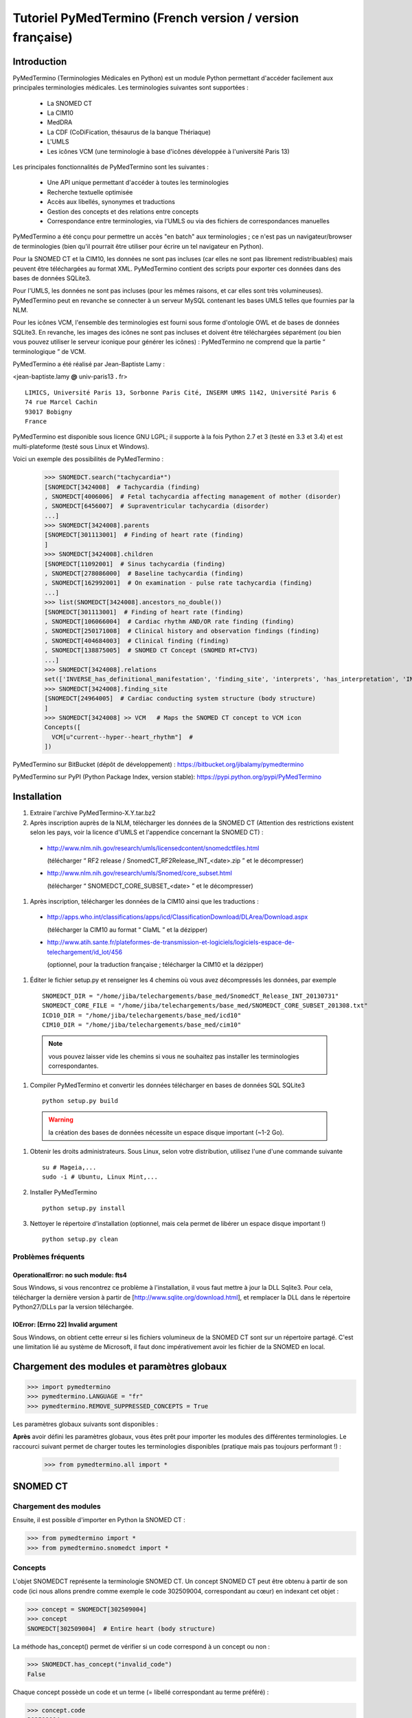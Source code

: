 Tutoriel PyMedTermino (French version / version française)
==========================================================

Introduction
************

PyMedTermino (Terminologies Médicales en Python) est un module Python permettant d'accéder facilement aux
principales terminologies médicales. Les terminologies suivantes sont supportées :

 - La SNOMED CT
 - La CIM10
 - MedDRA
 - La CDF (CoDiFication, thésaurus de la banque Thériaque)
 - L'UMLS
 - Les icônes VCM (une terminologie à base d'icônes développée à l'université Paris 13)

Les principales fonctionnalités de PyMedTermino sont les suivantes :

 - Une API unique permettant d'accéder à toutes les terminologies
 - Recherche textuelle optimisée
 - Accès aux libellés, synonymes et traductions
 - Gestion des concepts et des relations entre concepts
 - Correspondance entre terminologies, via l'UMLS ou via des fichiers de correspondances manuelles

PyMedTermino a été conçu pour permettre un accès "en batch" aux terminologies ; ce n'est pas un
navigateur/browser de terminologies (bien qu'il pourrait être utiliser pour écrire un tel navigateur en Python).

Pour la SNOMED CT et la CIM10, les données ne sont pas incluses (car elles ne sont pas librement
redistribuables) mais peuvent être téléchargées au format XML. PyMedTermino contient des
scripts pour exporter ces données dans des bases de données SQLite3.

Pour l'UMLS, les données ne sont pas incluses (pour les mêmes raisons, et car elles sont très
volumineuses). PyMedTermino peut en revanche se connecter à un serveur MySQL contenant les bases UMLS
telles que fournies par la NLM.

Pour les icônes VCM, l'ensemble des terminologies est fourni sous forme d'ontologie OWL et de bases de
données SQLite3. En revanche, les images des icônes ne sont pas incluses et doivent être téléchargées
séparément (ou bien vous pouvez utiliser le serveur iconique pour générer les icônes) : PyMedTermino ne
comprend que la partie “ terminologique ” de VCM.

PyMedTermino a été réalisé par Jean-Baptiste Lamy :

<jean-baptiste.lamy **@** univ-paris13 **.** fr>

::
  
  LIMICS, Université Paris 13, Sorbonne Paris Cité, INSERM UMRS 1142, Université Paris 6
  74 rue Marcel Cachin
  93017 Bobigny
  France

PyMedTermino est disponible sous licence GNU LGPL; il supporte à la fois Python 2.7 et 3 (testé en 3.3 et
3.4) et est multi-plateforme (testé sous Linux et Windows).

Voici un exemple des possibilités de PyMedTermino :

  >>> SNOMEDCT.search("tachycardia*")
  [SNOMEDCT[3424008]  # Tachycardia (finding)
  , SNOMEDCT[4006006]  # Fetal tachycardia affecting management of mother (disorder)
  , SNOMEDCT[6456007]  # Supraventricular tachycardia (disorder)
  ...]
  >>> SNOMEDCT[3424008].parents
  [SNOMEDCT[301113001]  # Finding of heart rate (finding)
  ]
  >>> SNOMEDCT[3424008].children
  [SNOMEDCT[11092001]  # Sinus tachycardia (finding)
  , SNOMEDCT[278086000]  # Baseline tachycardia (finding)
  , SNOMEDCT[162992001]  # On examination - pulse rate tachycardia (finding)
  ...]
  >>> list(SNOMEDCT[3424008].ancestors_no_double())
  [SNOMEDCT[301113001]  # Finding of heart rate (finding)
  , SNOMEDCT[106066004]  # Cardiac rhythm AND/OR rate finding (finding)
  , SNOMEDCT[250171008]  # Clinical history and observation findings (finding)
  , SNOMEDCT[404684003]  # Clinical finding (finding)
  , SNOMEDCT[138875005]  # SNOMED CT Concept (SNOMED RT+CTV3)
  ...]
  >>> SNOMEDCT[3424008].relations
  set(['INVERSE_has_definitional_manifestation', 'finding_site', 'interprets', 'has_interpretation', 'INVERSE_associated_with'])
  >>> SNOMEDCT[3424008].finding_site
  [SNOMEDCT[24964005]  # Cardiac conducting system structure (body structure)
  ]
  >>> SNOMEDCT[3424008] >> VCM   # Maps the SNOMED CT concept to VCM icon
  Concepts([
    VCM[u"current--hyper--heart_rhythm"]  # 
  ])

PyMedTermino sur BitBucket (dépôt de développement) : https://bitbucket.org/jibalamy/pymedtermino

PyMedTermino sur PyPI (Python Package Index, version stable): https://pypi.python.org/pypi/PyMedTermino


Installation
************

#. Extraire l'archive PyMedTermino-X.Y.tar.bz2

#. Après inscription auprès de la NLM, télécharger les données de la SNOMED CT (Attention des restrictions existent selon les pays, voir la licence d'UMLS et l'appendice concernant la SNOMED CT) :

 - http://www.nlm.nih.gov/research/umls/licensedcontent/snomedctfiles.html
   
   (télécharger “ RF2 release / SnomedCT_RF2Release_INT_<date>.zip ” et le décompresser)

 - http://www.nlm.nih.gov/research/umls/Snomed/core_subset.html

   (télécharger “ SNOMEDCT_CORE_SUBSET_<date> ” et le décompresser)

#. Après inscription, télécharger les données de la CIM10 ainsi que les traductions :

 - http://apps.who.int/classifications/apps/icd/ClassificationDownload/DLArea/Download.aspx

   (télécharger la CIM10 au format “ ClaML ” et la dézipper)

 - http://www.atih.sante.fr/plateformes-de-transmission-et-logiciels/logiciels-espace-de-telechargement/id_lot/456

   (optionnel, pour la traduction française ; télécharger la CIM10 et la dézipper)

#. Éditer le fichier setup.py et renseigner les 4 chemins où vous avez décompressés les données, par exemple ::

     SNOMEDCT_DIR = "/home/jiba/telechargements/base_med/SnomedCT_Release_INT_20130731"
     SNOMEDCT_CORE_FILE = "/home/jiba/telechargements/base_med/SNOMEDCT_CORE_SUBSET_201308.txt"
     ICD10_DIR = "/home/jiba/telechargements/base_med/icd10"
     CIM10_DIR = "/home/jiba/telechargements/base_med/cim10"

  .. note:: vous pouvez laisser vide les chemins si vous ne souhaitez pas installer les terminologies correspondantes.

#. Compiler PyMedTermino et convertir les données télécharger en bases de données SQL SQLite3 ::

     python setup.py build

  .. warning:: la création des bases de données nécessite un espace disque important (~1-2 Go).

#. Obtenir les droits administrateurs. Sous Linux, selon votre distribution, utilisez l'une d'une commande suivante ::

     su # Mageia,...
     sudo -i # Ubuntu, Linux Mint,...

#. Installer PyMedTermino ::

     python setup.py install

#. Nettoyer le répertoire d'installation (optionnel, mais cela permet de libérer un espace disque important !) ::

     python setup.py clean



Problèmes fréquents
-------------------

OperationalError: no such module: fts4
++++++++++++++++++++++++++++++++++++++

Sous Windows, si vous rencontrez ce problème à l'installation, il vous faut mettre à jour la DLL Sqlite3. Pour cela, télécharger la dernière version à partir de [http://www.sqlite.org/download.html], et remplacer la DLL dans le répertoire Python27/DLLs par la version téléchargée.

IOError: [Errno 22] Invalid argument
++++++++++++++++++++++++++++++++++++

Sous Windows, on obtient cette erreur si les fichiers volumineux de la SNOMED CT sont sur un répertoire
partagé. C'est une limitation lié au système de Microsoft, il faut donc impérativement avoir les fichier
de la SNOMED en local.


Chargement des modules et paramètres globaux
********************************************

>>> import pymedtermino
>>> pymedtermino.LANGUAGE = "fr"
>>> pymedtermino.REMOVE_SUPPRESSED_CONCEPTS = True

Les paramètres globaux suivants sont disponibles :

.. data:: pymedtermino.DATA_DIR
   :noindex:

   indique le répertoire où sont présents les fichiers de base de données SQLite3 contenant les terminologies. Valeur par défaut : le répertoire de PyMedTermino.

.. data:: pymedtermino.LANGUAGE
   :noindex:
  
   indique la langue utiliser par défaut pour afficher les termes, lorsque plusieurs langues sont disponibles. Si la langue demandé n'est pas disponible, l'anglais est utilisé à défaut. ATTENTION : ce paramètre doit être renseigné AVANT de charger les terminologies. Valeur par défaut : "en" (anglais).

.. data:: pymedtermino.REMOVE_SUPPRESSED_CONCEPTS
   :noindex:

   indique s'il faut retirer ou non les concepts marqués comme supprimés ou dépréciés dans les terminologies. Valeur par défaut : 1 (vrai).

.. data:: pymedtermino.REMOVE_SUPPRESSED_TERMS
   :noindex:
  
   indique s'il faut retirer ou non les termes (=libellés textuels) marqués comme supprimés ou dépréciés dans les terminologies. Valeur par défaut : 1 (vrai).

.. data:: pymedtermino.REMOVE_SUPPRESSED_RELATIONS
   :noindex:

   indique s'il faut retirer ou non les relations marquées comme supprimées ou dépréciées dans les terminologies. Valeur par défaut : 1 (vrai).

**Après** avoir défini les paramètres globaux, vous êtes prêt pour  importer les modules des différentes
terminologies. Le raccourci suivant permet de charger toutes les terminologies disponibles (pratique mais
pas toujours performant !) :

  >>> from pymedtermino.all import *


SNOMED CT
*********

Chargement des modules
----------------------

Ensuite, il est possible d'importer en Python la SNOMED CT :

>>> from pymedtermino import * 
>>> from pymedtermino.snomedct import *

Concepts
--------

L'objet SNOMEDCT représente la terminologie SNOMED CT. Un concept SNOMED CT peut être obtenu à partir de
son code (ici nous allons prendre comme exemple le code 302509004, correspondant au cœur) en indexant cet
objet :

>>> concept = SNOMEDCT[302509004]
>>> concept
SNOMEDCT[302509004]  # Entire heart (body structure)

La méthode has_concept() permet de vérifier si un code correspond à un concept ou non :

>>> SNOMEDCT.has_concept("invalid_code")
False

Chaque concept possède un code et un terme (= libellé correspondant au terme préféré) :

>>> concept.code
302509004
>>> concept.term
u'Entire heart (body structure)'

La SNOMED CT propose aussi des termes synonymes (notez le “ s ” sur “ terms ”) :

>>> concept.terms
[u'Heart', u'Entire heart', u'Entire heart (body structure)']


Recherche textuelle
-------------------

La méthode search() permet d'effectuer une recherche textuelle, parmi les libellées des concepts et leurs
synonymes :

>>> SNOMEDCT.search("Cardiac structure")
[ SNOMEDCT[80891009] # Heart structure (body structure)
, SNOMEDCT[308793001] # Embryonic cardiac structure (body structure)
...]

La recherche textuelle utilise le moteur FTS de SQLite, il est donc possible d'utiliser les
fonctionnalités offertes par ce moteur. Par exemple pour rechercher tous les mots commençant par un
préfixe donné :

>>> SNOMEDCT.search("osteo*")
[ SNOMEDCT[1551001]  # Osteomyelitis of femur (disorder)
, SNOMEDCT[4598005]  # Osteomalacia (disorder)
...]

Relations est-un : concepts parents et enfants
----------------------------------------------

Les attributs “ parents ” et “ children ” permettent d'obtenir la liste des concepts parents et des
concepts enfants (c'est-à-dire ceux reliés au concept par des relations est-un) :

>>> concept.parents
[SNOMEDCT[116004006]  # Hollow viscus (body structure)
, SNOMEDCT[80891009]  # Heart structure (body structure)
, SNOMEDCT[187639008]  # Entire thoracic viscus (body structure)
]
>>> concept.children
[SNOMEDCT[195591003]  # Entire transplanted heart (body structure)
]

Les méthodes ancestors() et descendants() permettent de parcourir les concepts ancêtres (les parents, les
parents des parents, etc) et les concepts descendants (les enfants, les enfants des enfants, etc) :

>>> for ancestor in concept.ancestors(): print ancestor
SNOMEDCT[116004006]  # Hollow viscus (body structure)
SNOMEDCT[118760003]  # Entire viscus (body structure)
SNOMEDCT[272625005]  # Entire body organ (body structure)
[...]

Les méthodes ancestors() et descendants() retournent des générateurs Python, pour obtenir la liste des
ancêtres ou des descendants il faut utiliser la fonction list() :

>>> concept.ancestors()
<generator object ancestors at 0xb3f734c>
>>> list(concept.ancestors())
[SNOMEDCT[116004006]  # Hollow viscus (body structure)
, SNOMEDCT[118760003]  # Entire viscus (body structure)
, SNOMEDCT[272625005]  # Entire body organ (body structure)
,...]
>>> list(concept.descendants())
[SNOMEDCT[195591003]  # Entire transplanted heart (body structure)
]

Les méthodes ancestors_no_double() et descendants_no_double() fonctionnent de la même manière mais en
éliminant les doublons. Les méthodes self_and_ancestors() et self_and_descendants() fonctionnent de la
même manière mais retournent aussi le concept de départ lui-même. Les méthodes
self_and_ancestors_no_double() et self_and_descendants_no_double() combinent les deux comportements.

Enfin, la méthode is_a() permet de tester si un concept est un descendant d'un autre concept :

>>> concept.is_a(SNOMEDCT[272625005])
True

Relations partie-de
-------------------

Les attributs “ part_of ” et “ INVERSE_part_of ” permettent d'accéder aux concepts partie ou tout :

>>> concept.part_of
[SNOMEDCT[362010009] # Entire heart AND pericardium (body structure)
]
>>> concept.INVERSE_part_of
[SNOMEDCT[102298001] # Structure of chordae tendineae cordis (body structure)
, SNOMEDCT[181285005] # Entire heart valve (body structure)
, SNOMEDCT[181288007] # Entire tricuspid valve (body structure)
, SNOMEDCT[181293005] # Entire cardiac wall (body structure)
,...]

Les méthodes ancestor_parts() et descendant_parts() retournent un générateur Python permettant de
parcourir les super- ou sous-parties du concept :

>>> list(concept.ancestor_parts())
[SNOMEDCT[362010009] # Entire heart AND pericardium (body structure)
, SNOMEDCT[362688008] # Entire middle mediastinum (body structure)
, SNOMEDCT[181217005] # Entire mediastinum (body structure)
, SNOMEDCT[302551006] # Entire thorax (body structure)
,...]
>>> list(concept.descendant_parts())
[SNOMEDCT[181285005]  # Entire heart valve (body structure)
, SNOMEDCT[192664000]  # Entire cardiac valve leaflet (body structure)
, SNOMEDCT[192747009]  # Structure of cardiac valve cusp (body structure)
,...]

Enfin, la méthode is_part_of() permet de tester si un concept est une partie d'un autre concept (de
manière récursive) :

>>> concept.is_part_of(SNOMEDCT[91744000])
False

Autres relations
----------------

L'attribut “ relations ” permet d'obtenir la liste des types de relations disponibles pour ce concept.
Les relations est-un (is_a) ne sont jamais incluses dans “ relations ”, elles sont gérées via les
attributs “ parents ” et “ children ” vus précédemment, en revanche les relations partie-de y figurent.
Les relations inverses sont préfixées par “ INVERSE\_ ”.

>>> concept = SNOMEDCT[3424008]
>>> concept
SNOMEDCT[3424008] # Tachycardia (finding)
>>> concept.relations
set([u'INVERSE_has_definitional_manifestation', u'finding_site', u'interprets', u'has_interpretation', u'INVERSE_associated_with'])

Chaque relation correspond à un attribut du concept, qui retourne une liste avec le ou les valeurs
correspondantes :

>>> concept.finding_site
[SNOMEDCT[24964005] # Cardiac conducting system structure (body structure)
]
>>> concept.interprets
[SNOMEDCT[364075005]  # Heart rate (observable entity)
]
>>> concept.INVERSE_has_definitional_manifestation
[ SNOMEDCT[413342000]  # Neonatal tachycardia (disorder)
, SNOMEDCT[195069001]  # Paroxysmal atrial tachycardia (disorder)
, SNOMEDCT[195070000]  # Paroxysmal atrioventricular tachycardia (disorder)
,...]

Groupes de relations
--------------------

Dans la SNOMED CT, les relations peuvent être regroupées en groupes. L'attribut “ groups ” permet d'obtenir la liste des groupes de relation. Il est ensuite possible d'accéder aux relations du groupe comme pour un concept.

>>> SNOMEDCT[186675001]
SNOMEDCT[186675001]  # Viral pharyngoconjunctivitis (disorder)
>>> SNOMEDCT[186675001].groups
[<Group associated_morphology Inflammation (morphologic abnormality); finding_site Conjunctival structure (body structure)>, <Group associated_morphology Inflammation (morphologic abnormality); finding_site Pharyngeal structure (body structure)>]
>>> SNOMEDCT[186675001].groups[0].relations
set([u'associated_morphology', u'finding_site'])
>>> SNOMEDCT[186675001].groups[0].finding_site
Concepts([
  SNOMEDCT[29445007]  # Conjunctival structure (body structure)
])
>>> SNOMEDCT[186675001].groups[0].associated_morphology
Concepts([
  SNOMEDCT[23583003]  # Inflammation (morphologic abnormality)
])

Les relations qui n'appartiennent à aucun groupe sont réunies dans un groupe “ hors-groupe ” (qui ne figure pas dans la liste “ groups ”).

>>> SNOMEDCT[186675001].out_of_group
<Group causative_agent Virus (organism); pathological_process Infectious process (qualifier value)>

Parcourir la SNOMED CT
----------------------

Pour obtenir les premiers niveaux de la terminologie (= les concepts racines), il faut utiliser la méthode first_levels() :

>>> SNOMEDCT.first_levels()
[ SNOMEDCT[123037004] # Body structure (body structure)
, SNOMEDCT[404684003] # Clinical finding (finding)
, SNOMEDCT[308916002] # Environment or geographical location (environment / location)
,...]

La méthode all_concepts() retourne un générateur Python qui parcourt tous les concepts de la SNOMED CT.

>>> for concept in SNOMEDCT.all_concepts(): [...]

La méthode all_concepts_no_double() fonctionne de la même manière mais élimine les doublons.

>>> for concept in SNOMEDCT.all_concepts_no_double(): [...]

CORE Problem List
-----------------

La CORE Problem List est un sous-ensemble de la SNOMED CT approprié pour le codage de l'information clinique. L'attribut “ is_in_core ” permet de savoir si un concept appartient à la CORE Problem List :

>>> concept.is_in_core
1

Il est aussi possible de parcourir tous les concepts de la CORE Problem List :

>>> for core_concept in SNOMEDCT.CORE_problem_list(): [...]

Signes cliniques associées à un concept
---------------------------------------

La méthode associated_clinical_findings() permet de lister tous les signes cliniques associés à un concept de structure anatomique (body structure) ou de morphologie, y compris leurs descendants et leur parties descendantes. Par exemple pour lister toutes les maladies des structures cardiaques :

>>> SNOMEDCT[80891009]
SNOMEDCT[80891009]  # Heart structure (body structure)

>>> SNOMEDCT[80891009].associated_clinical_findings()
Concepts([
  SNOMEDCT[250981008]  # Abnormal aortic cusp (disorder)
, SNOMEDCT[250982001]  # Commissural fusion of aortic cusp (disorder)
, SNOMEDCT[250984000]  # Torn aortic cusp (disorder)
,...]




CIM10
*****

Chargement des modules
----------------------

>>> from pymedtermino import * 
>>> from pymedtermino.icd10 import *

Concepts
--------

L'objet ICD10 permet d'accéder aux concepts de la CIM10. Cet objet fonctionne de manière très proche de
la terminologie SNOMED CT décrite précédemment (voir `SNOMED CT`_).

>>> ICD10["E10"]
ICD10[u"E10"]  # diabète sucré insulino-dépendant
>>> ICD10["E10"].parents
[ICD10[u"E10-E14"]  # diabète sucré
]
>>> list(ICD10["E10"].ancestors())
[ ICD10[u"E10-E14"]  # diabète sucré
, ICD10[u"IV"]  # maladies endocriniennes, nutritionnelles et métaboliques
]

La CIM10 étant monoaxiale, la liste parents contient au plus un seul concept parent.

Traduction
----------

La CIM10 est disponible en plusieurs langues. La méthode get_translation() permet d'obtenir la traduction
dans une langue donnée :

>>> print(ICD10["E10"].get_translation("fr"))
diabète sucré insulino-dépendant
>>> print(ICD10["E10"].get_translation("en"))
Insulin-dependent diabetes mellitus

La langue utilisée par défaut est défini par pymedtermino.LANGUAGE (qui doit être défini **avant** de charger les concepts).

Les extensions de l'ATIH (disponibles uniquement en français) peuvent être activée de la manière suivante (à réaliser **avant** de charger les concepts !):

>>> pymedtermino.icd10.ATIH_EXTENSION = True

Relations
---------

Les relations incluent les relations d'inclusion et d'exclusion de la CIM10.

>>> ICD10["E10"].relations
set([u'inclusion', u'exclusion', u'modifierlink'])

>>> ICD10["E10"].exclusion
[Text(ICD10[u"E10"]  # diabète sucré insulino-dépendant
, 'exclusion', u'diabetes mellitus (in) malnutrition-related E12.-', 0, ICD10[u"E12"]  # diabète sucré de malnutrition
)...]


UMLS
****

Chargement des modules
----------------------

>>> from pymedtermino import * 
>>> from pymedtermino.umls import * 

Une fois les modules importées, il faut se connecter à la base de données MySQL contenant les données de
l'UMLS, de la manière suivante :

>>> connect_to_umls_db(hôte, utilisateur, mot_de_passe, nom_de_la_base = "umls", encodage = "latin1")

Hôte, utilisateur, mot_de_passe doivent être précisés.

Concepts UMLS (CUI)
-------------------

Dans UMLS, les CUI correspondent à des concepts : un même concept rassemble des termes et des codes
équivalent de différentes terminologies.

PyMedTermino permet d'accéder aux CUI via la terminologie UMLS_CUI :

>>> UMLS_CUI[u"C0085580"]
UMLS_CUI[u"C0085580"] # Hypertension artérielle essentielle (MDRJPN, SNOMEDCT, ICD10, BI, CCS, MDRPOR, COSTAR, ICD10DUT, KCD5, RCD, MDRGER, AOD, MDRFRE, MDRCZE, SCTSPA, DMDICD10, ICPC2P, OMIM, MDRITA, MDR, MEDCIN, ICD10CM, MDRDUT, ICD10AM, MTH, CSP, MDRSPA, SNM, DXP, NCI, PSY, SNMI, ICD9CM, CCPSS)
>>> UMLS_CUI[u"C0085580"].term
u'Hypertension art\xe9rielle essentielle'
>>> UMLS_CUI[u"C0085580"].terms
['Hypertension art\xe9rielle essentielle', 'Hypertension primitive', 'Hypertension essentielle, non pr\xe9cis\xe9e', 'Hypertension essentielle non pr\xe9cis\xe9e']
>>> UMLS_CUI[u"C0085580"].original_terminologies
set(['MDRJPN', 'SNOMEDCT', 'ICD10', 'BI', 'CCS', 'MDRPOR', 'COSTAR', 'ICD10DUT', 'KCD5', 'RCD', 'MDRGER', 'AOD', 'MDRFRE', 'MDRCZE', 'SCTSPA', 'DMDICD10', 'ICPC2P', 'OMIM', 'MDRITA', 'MDR', 'MEDCIN', 'ICD10CM', 'MDRDUT', 'ICD10AM', 'MTH', 'CSP', 'MDRSPA', 'SNM', 'DXP', 'NCI', 'PSY', 'SNMI', 'ICD9CM', 'CCPSS'])

Il est possible de manipuler les relations des CUI de la même manière que pour les concepts SNOMED CT
(voir section [sub:Autres-relations-SNOMEDCT]), par exemple :

>>> UMLS_CUI[u"C0085580"].relations
set(['has_finding_site', 'INVERSE_translation_of', 'SIB', 'INVERSE_has_alias', 'may_be_a', None, 'RQ', 'INVERSE_mapped_from',...])
>>> UMLS_CUI[u"C0085580"].has_finding_site
[UMLS_CUI[u"C0459964"]  # Systemic arterial structure (RCD, SCTSPA, SNOMEDCT)

Concept UMLS issus des terminologies sources (AUI)
--------------------------------------------------

La terminologie UMLS_AUI permet d'accéder aux atomes de l'UMLS. Un atome UMLS correspond à un concept
dans une terminologie source donnée ; “ diabète de type 2 dans la CIM10 ” est un atome différent de “
diabète de type 2 dans la SNOMED CT ”.

>>> UMLS_AUI[u"A0930328"]
UMLS_AUI[u"A0930328"] # Essential (primary) hypertension (ICD10)
>>> UMLS_AUI[u"A0930328"].original_terminologies
set(['ICD10'])

Extraction de terminologie de l'UMLS
------------------------------------
PyMedTermino permet d'extraire des terminologies de l'UMLS, et de les utiliser avec les codes des
terminologies sources (plutôt que les AUI), par exemple pour extraire la SNOMED CT, la CIM10 et la CISP 2 :

>>> UMLS_SNOMEDCT  = UMLS_AUI.extract_terminology("SNOMEDCT", has_int_code = 1)
>>> UMLS_ICD10     = UMLS_AUI.extract_terminology("ICD10")
>>> UMLS_ICPC2EENG = UMLS_AUI.extract_terminology("ICPC2EENG")

Le premier paramètre de la fonction UMLS_AUI.extract_terminology() est le nom de la terminologie à
extraire (que l'on peut trouver dans la liste des sources de l'UMLS). Le paramètre optionnel “
has_int_code = 1 ” permet d'indiquer que les codes de la terminologie source sont numériques, ce qui
évite ensuite d'avoir à les mettre entre guillemets.

Les terminologies extraites peuvent ensuite être utilisées :

>>> UMLS_ICD10["I10"]
UMLS_ICD10[u"I10"]  # Essential (primary) hypertension (ICD10)

Il est possible d'accéder aux relations (lorsqu'elles existent) de la même manière que précédemment.

Correspondance entre terminologies de l'UMLS
--------------------------------------------

PyMedTermino défini automatiquement des correspondances entre les terminologies extraites de l'UMLS, par exemple :

>>> UMLS_ICD10["I10"] >> UMLS_SNOMEDCT
Concepts([
  UMLS_SNOMEDCT[u"59621000"]  # Essential hypertension (SNOMEDCT)
])

Pour plus d'information sur les correspondances, voir la section sur les `Correspondances`_.

VCM
***

Chargement des modules
----------------------

>>> from pymedtermino import * 
>>> from pymedtermino.vcm import *

Les bases de données décrivant les terminologies VCM sont incluses dans PyMedTermino.

Icônes VCM
----------

L'objet VCM permet d'accéder aux icônes VCM, identifiées par leur code, en français ou en anglais :

>>> icon = VCM["en_cours--patho--coeur"]
>>> icon = VCM["current--patho--heart"]
>>> icon = VCM["en_cours--patho-vaisseau--coeur--traitement--medicament--rien--rien"]

Le code d'icône inclut jusqu'à 7 composantes, séparé par deux tirets (``--``) :

1. La couleur centrale

2. Le ou les modificateurs de forme (séparés par un seul tiret si plusieurs)

3. Le pictogramme central

4. La couleur en exposant

5. Le pictogramme en exposant

6. Le pictogramme en second exposant

7. L'ombre

Les valeurs possibles pour chaque composante sont listées dans le lexique graphique (voir le lexique des
pictogrammes VCM, ou la terminologie VCM_LEXICON ci-dessous). Les composantes absentes dans le code de
l'icône sont remplacées par la valeur rien / empty.

Des attributs permettent de récupérer les différentes composantes d'une icône :

>>> icon.central_color
VCM_LEXICON[496] # Red_color
>>> icon.modifiers
Concepts([
  VCM_LEXICON[536]  # Modifier_vessel
, VCM_LEXICON[504]  # Modifier_patho
])
>>> icon.central_pictogram
VCM_LEXICON[549]  # Pictogramme_heart
>>> icon.central_pictogram.text_code
heart
>>> icon.top_right_color
VCM_LEXICON[690]  # Green_color
>>> icon.top_right_pictogram
VCM_LEXICON[697]  # Drug_top_right_pictogram
>>> icon.second_top_right_pictogram
VCM_LEXICON[718]  # No_second_top_right_pictogram
>>> icon.shadow
VCM_LEXICON[722]  # No_shadow

L'attribut “ lexs ” permet d'obtenir l'ensemble des composantes :

>>> icon.lexs
Concepts([
  VCM_LEXICON[536]  # Modifier_vessel
, VCM_LEXICON[549]  # Pictogramme_heart
, VCM_LEXICON[722]  # No_shadow
, VCM_LEXICON[496]  # Red_color
, VCM_LEXICON[504]  # Modifier_patho
, VCM_LEXICON[718]  # No_second_top_right_pictogram
, VCM_LEXICON[697]  # Drug_top_right_pictogram
, VCM_LEXICON[690]  # Green_color
])

Les attributs suivants permettent d'obtenir les modificateurs d'une catégorie précise : modificateur
pathologique ou physiologique, étiologique,... :

>>> icon.physio
>>> icon.patho
>>> icon.etiology
>>> icon.quantitative
>>> icon.process
>>> icon.transverse

L'attribut “ consistent ” permet de savoir si l'icône est consistante ou non (vis-à-vis de l'ontologie
des icônes VCM, décrite dans l'article : J-B Lamy et al., Validating the semantics of a medical iconic
language using ontological reasoningJ-B Lamy et al., Validating the semantics of a medical iconic
language using ontological reasoning, Journal of Biomedical Informatics 2013, 46(1):56-67) :

>>> icon.consistent
True

Lexique graphique
-----------------

La terminologie VCM_LEXICON décrit le lexique graphique des primitives des icônes VCM : pictogrammes,
couleurs et formes. Chaque primitive est identifié par un code numérique arbitraire, par exemple pour le
pictogramme du cœur :

>>> heart = VCM_LEXICON[549]
>>> heart
VCM_LEXICON[549] # Pictogramme_heart

Chaque concept du lexique possède aussi des codes textuels (plus facile à retenir que le code numérique,
disponible en français et en anglais), et une catégorie :

>>> heart.text_code
u'coeur'
>>> heart.text_codes
[u'heart', u'coeur'] 
>>> heart.category
2 

Les catégories correspondent aux différentes parties des icônes VCM :

0. Couleur centrale

1. Modificateur de forme

2. Pictogramme central

3. Couleur en exposant

4. Pictogramme en exposant

5. Pictogramme en second exposant

6. Ombre

Il est aussi possible d'obtenir un concept du lexique à partir de sa catégorie et de son code textuel :

>>> VCM_LEXICON[2, "heart"]
VCM_LEXICON[549] # Pictogramme_heart 

Les relations sont gérés comme d'ordinaire dans PyMedTermino (voir section sur la SNOMED CT : parents,
children, is_a(), ancestors(), descendants(),...). De plus la relation graphical_is_a indique les autres
éléments du lexique qui sont réutilisés. Par exemple le pictogramme du rythme cardiaque reprend le
pictogramme du cœur :

>>> heart_rhythm = VCM_LEXICON[2, "heart_rhythm"]
>>> heart_rhythm.graphical_is_a
[VCM_LEXICON[549]  # Pictogramme_heart
]

Les attributs “ graphical_children ” et “ graphical_parents ” permettent d'obtenir la liste des éléments
du lexique qui réutilisent ou qui sont réutilisés par un autre.

Créer une icône VCM à partir d'éléments du lexique
--------------------------------------------------

Un ensemble de concepts du lexique peut être converti en icône VCM :

>>> Concepts([VCM_LEXICON[549], VCM_LEXICON[496], VCM_LEXICON[504]]) >> VCM
Concepts([
  VCM[u"en_cours--patho--coeur"]  # 
])

Concepts médicaux
-----------------

VCM_CONCEPT est une terminologie qui représente les concepts médicaux de VCM. Chaque concept médical est
défini par un code arbitraire, par exemple pour le cœur :

>>> heart = VCM_CONCEPT[266]
>>> heart
VCM_CONCEPT[266] # Cardiac_structure

Les relations sont gérés comme d'ordinaire dans PyMedTermino (voir section sur la SNOMED CT : parents,
children, is_a(), ancestors(), descendants(), relations...).

VCM_CONCEPT_MONOAXIAL est une terminologie identique à VCM_CONCEPT, mais monoaxiale. Les concepts sont
donc les mêmes, mais avec au maximum un seul parent par concept. Cette terminologie est principalement
utilisé en interne pour relier VCM_CONCEPT (multiaxial) à VCM_LEXICON (monoaxial).

Correspondances
---------------

Une correspondance (mapping) permet de transcoder un ou plusieurs concepts d'une terminologie source vers
une terminologie destination. PyMedTermino utilise l'opérateur >> pour les correspondances, de la manière
suivante ::

  concept(s) >> TERMINOLOGIE_DESTINATION

ou concept(s) peut être soit un concept de la terminologie source, soit un ensemble de concepts (voir
:class:`pymedtermino.Concepts`). L'opérateur >> retourne un ensemble de concepts dans la
terminologie destination. Les opérateurs >> peuvent donc être chaînés ::

  concept(s) >> TERMINOLOGIE_INTERMEDIAIRE >> TERMINOLOGIE_DESTINATION

PyMedTermino inclut plusieurs correspondances, décrite dans les sous-sections suivantes.

Correspondances UMLS
--------------------

UMLS_CUI <=> UMLS_AUI
+++++++++++++++++++++

PyMedTermino peut convertir les CUI en AUI et vice versa :

>>> UMLS_CUI[u"C0085580"] >> UMLS_AUI
Concepts([
  UMLS_AUI[u"A16015049"]  # Hypertension primitive (MDRFRE)
, UMLS_AUI[u"A11101884"]  # Hypertension essentielle, non précisée (MDRFRE)
, UMLS_AUI[u"A11089284"]  # Hypertension essentielle non précisée (MDRFRE)
...])

Terminologie extraite de l'UMLS <=> CUI ou AUI
++++++++++++++++++++++++++++++++++++++++++++++

PyMedTermino peut convertir les concepts des terminologies extraites de l'UMLS en CUI ou en AUI, et vice
versa :

>>> UMLS_ICD10["I10"] >> UMLS_CUI
Concepts([
  UMLS_CUI[u"C0085580"]  # Hypertension artérielle essentielle (MDRJPN, SNOMEDCT, ICD10, BI, CCS, MDRPOR, COSTAR, ICD10DUT, KCD5, RCD, MDRGER, AOD, MDRFRE, MDRCZE, SCTSPA, DMDICD10, ICPC2P, OMIM, MDRITA, MDR, MEDCIN, ICD10CM, MDRDUT, ICD10AM, MTH, CSP, MDRSPA, SNM, DXP, NCI, PSY, SNMI, ICD9CM, CCPSS)
])

Terminologie extraite de l'UMLS <=> terminologie source
+++++++++++++++++++++++++++++++++++++++++++++++++++++++

PyMedTermino peut convertir les concepts des terminologies extraites de l'UMLS vers la terminologie
source, et vice versa :

>>> ICD10["I10"] >> UMLS_ICD10
Concepts([
  UMLS_ICD10[u"I10"]  # Essential (primary) hypertension (ICD10)
])

Terminologie extraite de l'UMLS <=> autre terminologie extraite de l'UMLS
+++++++++++++++++++++++++++++++++++++++++++++++++++++++++++++++++++++++++

PyMedTermino crée automatiquement des correspondances entre les terminologies extraites de l'UMLS avec
UMLS_AUI.extract_terminology() :

>>> UMLS_ICD10["I10"] >> UMLS_SNOMEDCT
Concepts([
  UMLS_SNOMEDCT[u"59621000"]  # Essential hypertension (SNOMEDCT)
])

SNOMEDCT <=> VCM
----------------

Cette correspondance associe des icônes VCM aux concepts SNOMED CT. Elle a été construite de manière
automatique à partir des correspondances SNOMEDCT <=> VCM_CONCEPT et VCM_CONCEPT <=> VCM_LEXICON (comme
décrit dans l'article: J-B Lamy et al., A Semi-automatic Semantic Method for Mapping SNOMED CT Concepts
to VCM Icons J-B Lamy et al., A Semi-automatic Semantic Method for Mapping SNOMED CT Concepts to VCM
Icons, Studies in health technology and informatics 2013, 192:42-6).

>>> from pymedtermino.snomedct_2_vcm import *
>>> SNOMEDCT[3424008]
SNOMEDCT[3424008]  # Tachycardia (finding)
>>> SNOMEDCT[3424008] >> VCM
Concepts([
  VCM[u"en_cours--hyper--coeur_rythme"]  # 
])

VCM_LEXICON => VCM
------------------

Un ensemble d'éléments du lexique peut être converti en icône VCM :

>>> Concepts([VCM_LEXICON[549], VCM_LEXICON[496], VCM_LEXICON[504]]) >> VCM
Concepts([
  VCM[u"en_cours--patho--coeur"]  # 
])

VCM_CONCEPT <=> VCM_LEXICON
---------------------------

Cette correspondance permet de transformer un concept médical en élément du lexique VCM, et vice versa.
Elle a été construite manuellement, et fait partie de l'ontologie des icônes VCM.

>>> VCM_CONCEPT[266] >> VCM_LEXICON
Concepts([
  VCM_LEXICON[549]  # Pictogramme_heart
])
>>> VCM_LEXICON[549] >> VCM_CONCEPT
Concepts([
  VCM_CONCEPT[266]  # Structure_cardiaque
, VCM_CONCEPT[102]  # Fonction_cardiaque
])

SNOMEDCT <=> VCM_CONCEPT
------------------------

Cette correspondance associe les concepts SNOMED CT (principalement ceux de structures anatomiques et
morphologies) aux concepts VCM. Elle a été construite manuellement.

>>> SNOMEDCT[302509004]
SNOMEDCT[302509004] # Entire heart (body structure)
>>> SNOMEDCT[302509004] >> VCM_CONCEPT
Concepts([
  VCM_CONCEPT[266] # Structure_cardiaque
, VCM_CONCEPT[239] # Région_du_thorax
])


Exemples
--------

En chaînant plusieurs correspondances, il est possible de convertir un concept CIM10 en SNOMED CT via
l'UMLS :

>>> ICD10["I10"] >> UMLS_ICD10 >> UMLS_SNOMEDCT >> SNOMEDCT
Concepts([
  SNOMEDCT[59621000]  # Essential hypertension (disorder)
])

Si vous souhaitez utiliser cette méthode par défaut pour les correspondances de la CIM10 vers la SNOMED
CT, vous pouvez enregistrer cette correspondance de la manière suivante :

>>> (ICD10 >> UMLS_ICD10 >> UMLS_SNOMEDCT >> SNOMEDCT).register()
>>> ICD10["I10"] >> SNOMEDCT
Concepts([
  SNOMEDCT[59621000]  # Essential hypertension (disorder)
])


Utiliser PyMedTermino sans Python
*********************************

PyMedTermino peut aussi être utilisé sans Python, simplement pour convertir les données XML de la SNOMED
CT et de la CIM10 en bases de données. Les bases de données SQLite3 ainsi créées peuvent ensuite être
interrogé avec la plupart des langages de programmation, cependant vous n'aurez pas accès aux fonctions
de plus haut niveau proposées par PyMedTermino (comme les fonctions ancestors() et descendants() par
exemple).

La définition des tables des bases de données peut être consultée dans les fichiers
scripts/import_sonmedct.py et scripts/import_icd10.py.

